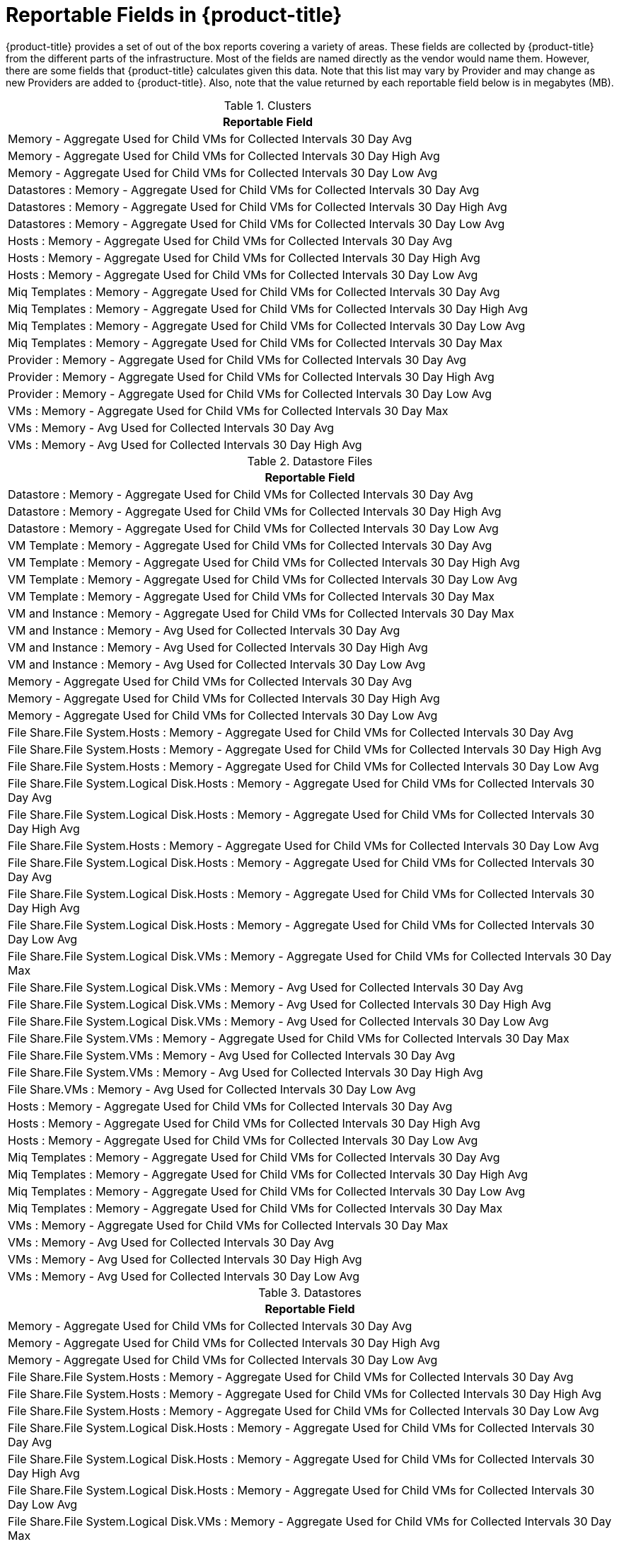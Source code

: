 :numbered!:

[appendix]
[[_appe_reportable_fields]]
= Reportable Fields in {product-title}

{product-title} provides a set of out of the box reports covering a variety of areas.
These fields are collected by {product-title} from the different parts of the infrastructure.
Most of the fields are named directly as the vendor would name them.
However, there are some fields that {product-title} calculates given this data.
Note that this list may vary by Provider and may change as new Providers are added to {product-title}.
Also, note that the value returned by each reportable field below is in megabytes (MB). 

.Clusters
[cols="1", frame="all", options="header"]
|===
| 
						
							Reportable Field
						
					
| 
						
							Memory - Aggregate Used for Child VMs for Collected Intervals 30 Day Avg
						
					

| 
						
							Memory - Aggregate Used for Child VMs for Collected Intervals 30 Day High Avg
						
					

| 
						
							Memory - Aggregate Used for Child VMs for Collected Intervals 30 Day Low Avg
						
					

| 
						
							Datastores : Memory - Aggregate Used for Child VMs for Collected Intervals 30 Day Avg
						
					

| 
						
							Datastores : Memory - Aggregate Used for Child VMs for Collected Intervals 30 Day High Avg
						
					

| 
						
							Datastores : Memory - Aggregate Used for Child VMs for Collected Intervals 30 Day Low Avg
						
					

| 
						
							Hosts : Memory - Aggregate Used for Child VMs for Collected Intervals 30 Day Avg
						
					

| 
						
							Hosts : Memory - Aggregate Used for Child VMs for Collected Intervals 30 Day High Avg
						
					

| 
						
							Hosts : Memory - Aggregate Used for Child VMs for Collected Intervals 30 Day Low Avg
						
					

| 
						
							Miq Templates : Memory - Aggregate Used for Child VMs for Collected Intervals 30 Day Avg
						
					

| 
						
							Miq Templates : Memory - Aggregate Used for Child VMs for Collected Intervals 30 Day High Avg
						
					

| 
						
							Miq Templates : Memory - Aggregate Used for Child VMs for Collected Intervals 30 Day Low Avg
						
					

| 
						
							Miq Templates : Memory - Aggregate Used for Child VMs for Collected Intervals 30 Day Max
						
					

| 
						
							Provider : Memory - Aggregate Used for Child VMs for Collected Intervals 30 Day Avg
						
					

| 
						
							Provider : Memory - Aggregate Used for Child VMs for Collected Intervals 30 Day High Avg
						
					

| 
						
							Provider : Memory - Aggregate Used for Child VMs for Collected Intervals 30 Day Low Avg
						
					

| 
						
							VMs : Memory - Aggregate Used for Child VMs for Collected Intervals 30 Day Max
						
					

| 
						
							VMs : Memory - Avg Used for Collected Intervals 30 Day Avg
						
					

| 
						
							VMs : Memory - Avg Used for Collected Intervals 30 Day High Avg
						
					
|===

.Datastore Files
[cols="1", frame="all", options="header"]
|===
| 
						
							Reportable Field
						
					
| 
						
							Datastore : Memory - Aggregate Used for Child VMs for Collected Intervals 30 Day Avg
						
					

| 
						
							Datastore : Memory - Aggregate Used for Child VMs for Collected Intervals 30 Day High Avg
						
					

| 
						
							Datastore : Memory - Aggregate Used for Child VMs for Collected Intervals 30 Day Low Avg
						
					

| 
						
							VM Template : Memory - Aggregate Used for Child VMs for Collected Intervals 30 Day Avg
						
					

| 
						
							VM Template : Memory - Aggregate Used for Child VMs for Collected Intervals 30 Day High Avg
						
					

| 
						
							VM Template : Memory - Aggregate Used for Child VMs for Collected Intervals 30 Day Low Avg
						
					

| 
						
							VM Template : Memory - Aggregate Used for Child VMs for Collected Intervals 30 Day Max
						
					

| 
						
							VM and Instance : Memory - Aggregate Used for Child VMs for Collected Intervals 30 Day Max
						
					

| 
						
							VM and Instance : Memory - Avg Used for Collected Intervals 30 Day Avg
						
					

| 
						
							VM and Instance : Memory - Avg Used for Collected Intervals 30 Day High Avg
						
					

| 
						
							VM and Instance : Memory - Avg Used for Collected Intervals 30 Day Low Avg
						
					

| 
						
							Memory - Aggregate Used for Child VMs for Collected Intervals 30 Day Avg
						
					

| 
						
							Memory - Aggregate Used for Child VMs for Collected Intervals 30 Day High Avg
						
					

| 
						
							Memory - Aggregate Used for Child VMs for Collected Intervals 30 Day Low Avg
						
					

| 
						
							File Share.File System.Hosts : Memory - Aggregate Used for Child VMs for Collected Intervals 30 Day Avg
						
					

| 
						
							File Share.File System.Hosts : Memory - Aggregate Used for Child VMs for Collected Intervals 30 Day High Avg
						
					

| 
						
							File Share.File System.Hosts : Memory - Aggregate Used for Child VMs for Collected Intervals 30 Day Low Avg
						
					

| 
						
							File Share.File System.Logical Disk.Hosts : Memory - Aggregate Used for Child VMs for Collected Intervals 30 Day Avg
						
					

| 
						
							File Share.File System.Logical Disk.Hosts : Memory - Aggregate Used for Child VMs for Collected Intervals 30 Day High Avg
						
					

| 
						
							File Share.File System.Hosts : Memory - Aggregate Used for Child VMs for Collected Intervals 30 Day Low Avg
						
					

| 
						
							File Share.File System.Logical Disk.Hosts : Memory - Aggregate Used for Child VMs for Collected Intervals 30 Day Avg
						
					

| 
						
							File Share.File System.Logical Disk.Hosts : Memory - Aggregate Used for Child VMs for Collected Intervals 30 Day High Avg
						
					

| 
						
							File Share.File System.Logical Disk.Hosts : Memory - Aggregate Used for Child VMs for Collected Intervals 30 Day Low Avg
						
					

| 
						
							File Share.File System.Logical Disk.VMs : Memory - Aggregate Used for Child VMs for Collected Intervals 30 Day Max
						
					

| 
						
							File Share.File System.Logical Disk.VMs : Memory - Avg Used for Collected Intervals 30 Day Avg
						
					

| 
						
							File Share.File System.Logical Disk.VMs : Memory - Avg Used for Collected Intervals 30 Day High Avg
						
					

| 
						
							File Share.File System.Logical Disk.VMs : Memory - Avg Used for Collected Intervals 30 Day Low Avg
						
					

| 
						
							File Share.File System.VMs : Memory - Aggregate Used for Child VMs for Collected Intervals 30 Day Max
						
					

| 
						
							File Share.File System.VMs : Memory - Avg Used for Collected Intervals 30 Day Avg
						
					

| 
						
							File Share.File System.VMs : Memory - Avg Used for Collected Intervals 30 Day High Avg
						
					

| 
						
							File Share.VMs : Memory - Avg Used for Collected Intervals 30 Day Low Avg
						
					

| 
						
							Hosts : Memory - Aggregate Used for Child VMs for Collected Intervals 30 Day Avg
						
					

| 
						
							Hosts : Memory - Aggregate Used for Child VMs for Collected Intervals 30 Day High Avg
						
					

| 
						
							Hosts : Memory - Aggregate Used for Child VMs for Collected Intervals 30 Day Low Avg
						
					

| 
						
							Miq Templates : Memory - Aggregate Used for Child VMs for Collected Intervals 30 Day Avg
						
					

| 
						
							Miq Templates : Memory - Aggregate Used for Child VMs for Collected Intervals 30 Day High Avg
						
					

| 
						
							Miq Templates : Memory - Aggregate Used for Child VMs for Collected Intervals 30 Day Low Avg
						
					

| 
						
							Miq Templates : Memory - Aggregate Used for Child VMs for Collected Intervals 30 Day Max
						
					

| 
						
							VMs : Memory - Aggregate Used for Child VMs for Collected Intervals 30 Day Max
						
					

| 
						
							VMs : Memory - Avg Used for Collected Intervals 30 Day Avg
						
					

| 
						
							VMs : Memory - Avg Used for Collected Intervals 30 Day High Avg
						
					

| 
						
							VMs : Memory - Avg Used for Collected Intervals 30 Day Low Avg
						
					
|===

.Datastores
[cols="1", frame="all", options="header"]
|===
| 
						
							Reportable Field
						
					
| 
						
							Memory - Aggregate Used for Child VMs for Collected Intervals 30 Day Avg
						
					

| 
						
							Memory - Aggregate Used for Child VMs for Collected Intervals 30 Day High Avg
						
					

| 
						
							Memory - Aggregate Used for Child VMs for Collected Intervals 30 Day Low Avg
						
					

| 
						
							File Share.File System.Hosts : Memory - Aggregate Used for Child VMs for Collected Intervals 30 Day Avg
						
					

| 
						
							File Share.File System.Hosts : Memory - Aggregate Used for Child VMs for Collected Intervals 30 Day High Avg
						
					

| 
						
							File Share.File System.Hosts : Memory - Aggregate Used for Child VMs for Collected Intervals 30 Day Low Avg
						
					

| 
						
							File Share.File System.Logical Disk.Hosts : Memory - Aggregate Used for Child VMs for Collected Intervals 30 Day Avg
						
					

| 
						
							File Share.File System.Logical Disk.Hosts : Memory - Aggregate Used for Child VMs for Collected Intervals 30 Day High Avg
						
					

| 
						
							File Share.File System.Logical Disk.Hosts : Memory - Aggregate Used for Child VMs for Collected Intervals 30 Day Low Avg
						
					

| 
						
							File Share.File System.Logical Disk.VMs : Memory - Aggregate Used for Child VMs for Collected Intervals 30 Day Max
						
					

| 
						
							File Share.File System.Logical Disk.VMs : Memory - Avg Used for Collected Intervals 30 Day Avg
						
					

| 
						
							File Share.File System.Logical Disk.VMs : Memory - Avg Used for Collected Intervals 30 Day High Avg
						
					

| 
						
							File Share.File System.Logical Disk.VMs : Memory - Avg Used for Collected Intervals 30 Day Low Avg
						
					

| 
						
							File Share.File System.VMs : Memory - Aggregate Used for Child VMs for Collected Intervals 30 Day Max
						
					

| 
						
							File Share.File System.VMs : Memory - Avg Used for Collected Intervals 30 Day Avg
						
					

| 
						
							File Share.File System.VMs : Memory - Avg Used for Collected Intervals 30 Day High Avg
						
					

| 
						
							File Share.File System.VMs : Memory - Avg Used for Collected Intervals 30 Day Low Avg
						
					

| 
						
							File Share.Hosts : Memory - Aggregate Used for Child VMs for Collected Intervals 30 Day Avg
						
					

| 
						
							File Share.Hosts : Memory - Aggregate Used for Child VMs for Collected Intervals 30 Day High Avg
						
					

| 
						
							File Share.Hosts : Memory - Aggregate Used for Child VMs for Collected Intervals 30 Day Low Avg
						
					

| 
						
							File Share.VMs : Memory - Aggregate Used for Child VMs for Collected Intervals 30 Day Max
						
					

| 
						
							File Share.VMs : Memory - Avg Used for Collected Intervals 30 Day Avg
						
					

| 
						
							File Share.File System.VMs : Memory - Avg Used for Collected Intervals 30 Day High Avg
						
					

| 
						
							File Share.File System.VMs : Memory - Avg Used for Collected Intervals 30 Day Low Avg
						
					

| 
						
							File Share.Hosts : Memory - Aggregate Used for Child VMs for Collected Intervals 30 Day Avg
						
					

| 
						
							File Share.Hosts : Memory - Aggregate Used for Child VMs for Collected Intervals 30 Day High Avg
						
					

| 
						
							File Share.Hosts : Memory - Aggregate Used for Child VMs for Collected Intervals 30 Day Low Avg
						
					

| 
						
							File Share.VMs : Memory - Aggregate Used for Child VMs for Collected Intervals 30 Day Max
						
					

| 
						
							File Share.VMs : Memory - Avg Used for Collected Intervals 30 Day Avg
						
					

| 
						
							File Share.VMs : Memory - Avg Used for Collected Intervals 30 Day High Avg
						
					

| 
						
							File Share.VMs : Memory - Avg Used for Collected Intervals 30 Day Low Avg
						
					

| 
						
							Hosts : Memory - Aggregate Used for Child VMs for Collected Intervals 30 Day Avg
						
					

| 
						
							Hosts : Memory - Aggregate Used for Child VMs for Collected Intervals 30 Day High Avg
						
					

| 
						
							Hosts : Memory - Aggregate Used for Child VMs for Collected Intervals 30 Day Low Avg
						
					

| 
						
							Miq Templates : Memory - Aggregate Used for Child VMs for Collected Intervals 30 Day Avg
						
					

| 
						
							Miq Templates : Memory - Aggregate Used for Child VMs for Collected Intervals 30 Day High Avg
						
					

| 
						
							Miq Templates : Memory - Aggregate Used for Child VMs for Collected Intervals 30 Day Low Avg
						
					

| 
						
							Miq Templates : Memory - Aggregate Used for Child VMs for Collected Intervals 30 Day Max
						
					

| 
						
							VMs : Memory - Aggregate Used for Child VMs for Collected Intervals 30 Day Max
						
					

| 
						
							VMs : Memory - Avg Used for Collected Intervals 30 Day Avg
						
					

| 
						
							VMs : Memory - Avg Used for Collected Intervals 30 Day High Avg
						
					

| 
						
							VMs : Memory - Avg Used for Collected Intervals 30 Day Low Avg
						
					
|===

.EVM Groups
[cols="1", frame="all", options="header"]
|===
| 
						
							Reportable Field
						
					
| 
						
							Miq Templates : Memory - Aggregate Used for Child VMs for Collected Intervals 30 Day Avg
						
					

| 
						
							Miq Templates : Memory - Aggregate Used for Child VMs for Collected Intervals 30 Day High Avg
						
					

| 
						
							Miq Templates : Memory - Aggregate Used for Child VMs for Collected Intervals 30 Day Low Avg
						
					

| 
						
							Miq Templates : Memory - Aggregate Used for Child VMs for Collected Intervals 30 Day Max
						
					

| 
						
							VMs : Memory - Aggregate Used for Child VMs for Collected Intervals 30 Day Max
						
					

| 
						
							VMs : Memory - Avg Used for Collected Intervals 30 Day Avg
						
					

| 
						
							VMs : Memory - Avg Used for Collected Intervals 30 Day High Avg
						
					

| 
						
							VMs : Memory - Avg Used for Collected Intervals 30 Day Low Avg
						
					

| 
						
							Miq Templates : Memory - Aggregate Used for Child VMs for Collected Intervals 30 Day Avg
						
					

| 
						
							Miq Templates : Memory - Aggregate Used for Child VMs for Collected Intervals 30 Day High Avg
						
					

| 
						
							Miq Templates : Memory - Aggregate Used for Child VMs for Collected Intervals 30 Day Low Avg
						
					

| 
						
							Miq Templates : Memory - Aggregate Used for Child VMs for Collected Intervals 30 Day Max
						
					

| 
						
							VMs : Memory - Aggregate Used for Child VMs for Collected Intervals 30 Day Max
						
					

| 
						
							VMs : Memory - Avg Used for Collected Intervals 30 Day Avg
						
					

| 
						
							VMs : Memory - Avg Used for Collected Intervals 30 Day High Avg
						
					

| 
						
							VMs : Memory - Avg Used for Collected Intervals 30 Day Low Avg
						
					
|===

.Hosts
[cols="1", frame="all", options="header"]
|===
| 
						
							Reportable Field
						
					
| 
						
							Memory - Aggregate Used for Child VMs for Collected Intervals 30 Day Avg
						
					

| 
						
							Memory - Aggregate Used for Child VMs for Collected Intervals 30 Day High Avg
						
					

| 
						
							Memory - Aggregate Used for Child VMs for Collected Intervals 30 Day Low Avg
						
					

| 
						
							Cluster : Memory - Aggregate Used for Child VMs for Collected Intervals 30 Day Avg
						
					

| 
						
							Cluster : Memory - Aggregate Used for Child VMs for Collected Intervals 30 Day High Avg
						
					

| 
						
							Cluster : Memory - Aggregate Used for Child VMs for Collected Intervals 30 Day Low Avg
						
					

| 
						
							Datastores : Memory - Aggregate Used for Child VMs for Collected Intervals 30 Day Avg
						
					

| 
						
							Datastores : Memory - Aggregate Used for Child VMs for Collected Intervals 30 Day High Avg
						
					

| 
						
							Datastores : Memory - Aggregate Used for Child VMs for Collected Intervals 30 Day Low Avg
						
					

| 
						
							Miq Templates : Memory - Aggregate Used for Child VMs for Collected Intervals 30 Day Avg
						
					

| 
						
							Miq Templates : Memory - Aggregate Used for Child VMs for Collected Intervals 30 Day High Avg
						
					

| 
						
							Miq Templates : Memory - Aggregate Used for Child VMs for Collected Intervals 30 Day Low Avg
						
					

| 
						
							Miq Templates : Memory - Aggregate Used for Child VMs for Collected Intervals 30 Day Max
						
					

| 
						
							Provider : Memory - Aggregate Used for Child VMs for Collected Intervals 30 Day Avg
						
					

| 
						
							Provider : Memory - Aggregate Used for Child VMs for Collected Intervals 30 Day High Avg
						
					

| 
						
							Provider : Memory - Aggregate Used for Child VMs for Collected Intervals 30 Day Low Avg
						
					

| 
						
							VMs : Memory - Aggregate Used for Child VMs for Collected Intervals 30 Day Max
						
					

| 
						
							VMs : Memory - Avg Used for Collected Intervals 30 Day Avg
						
					

| 
						
							VMs : Memory - Avg Used for Collected Intervals 30 Day High Avg
						
					

| 
						
							VMs : Memory - Avg Used for Collected Intervals 30 Day Low Avg
						
					
|===

.Images
[cols="1", frame="all", options="header"]
|===
| 
						
							Reportable Field
						
					
| 
						
							Memory - Aggregate Used for Child VMs for Collected Intervals 30 Day Avg
						
					

| 
						
							Memory - Aggregate Used for Child VMs for Collected Intervals 30 Day High Avg
						
					

| 
						
							Memory - Aggregate Used for Child VMs for Collected Intervals 30 Day Low Avg
						
					

| 
						
							Memory - Aggregate Used for Child VMs for Collected Intervals 30 Day Max
						
					

| 
						
							Cluster : Memory - Aggregate Used for Child VMs for Collected Intervals 30 Day Avg
						
					

| 
						
							Cluster : Memory - Aggregate Used for Child VMs for Collected Intervals 30 Day High Avg
						
					

| 
						
							Cluster : Memory - Aggregate Used for Child VMs for Collected Intervals 30 Day Low Avg
						
					

| 
						
							Datastore : Memory - Aggregate Used for Child VMs for Collected Intervals 30 Day Avg
						
					

| 
						
							Datastore : Memory - Aggregate Used for Child VMs for Collected Intervals 30 Day High Avg
						
					

| 
						
							Datastore : Memory - Aggregate Used for Child VMs for Collected Intervals 30 Day Low Avg
						
					

| 
						
							Datastores : Memory - Aggregate Used for Child VMs for Collected Intervals 30 Day Avg
						
					

| 
						
							Datastores : Memory - Aggregate Used for Child VMs for Collected Intervals 30 Day High Avg
						
					

| 
						
							Datastores : Memory - Aggregate Used for Child VMs for Collected Intervals 30 Day Low Avg
						
					

| 
						
							Host : Memory - Aggregate Used for Child VMs for Collected Intervals 30 Day Avg
						
					

| 
						
							Host : Memory - Aggregate Used for Child VMs for Collected Intervals 30 Day High Avg
						
					

| 
						
							Host : Memory - Aggregate Used for Child VMs for Collected Intervals 30 Day Low Avg
						
					

| 
						
							Provider : Memory - Aggregate Used for Child VMs for Collected Intervals 30 Day Avg
						
					

| 
						
							Provider : Memory - Aggregate Used for Child VMs for Collected Intervals 30 Day High Avg
						
					

| 
						
							Provider : Memory - Aggregate Used for Child VMs for Collected Intervals 30 Day Low Avg
						
					

| 
						
							Provisioned From Template : Memory - Aggregate Used for Child VMs for Collected Intervals 30 Day Avg
						
					

| 
						
							Provisioned From Template : Memory - Aggregate Used for Child VMs for Collected Intervals 30 Day High Avg
						
					

| 
						
							Provisioned From Template : Memory - Aggregate Used for Child VMs for Collected Intervals 30 Day Low Avg
						
					

| 
						
							Provisioned From Template : Memory - Aggregate Used for Child VMs for Collected Intervals 30 Day Max
						
					

| 
						
							Provisioned VMs : Memory - Aggregate Used for Child VMs for Collected Intervals 30 Day Avg
						
					

| 
						
							Provisioned VMs : Memory - Aggregate Used for Child VMs for Collected Intervals 30 Day High Avg
						
					

| 
						
							Provisioned VMs : Memory - Aggregate Used for Child VMs for Collected Intervals 30 Day Low Avg
						
					

| 
						
							Provisioned VMs : Memory - Aggregate Used for Child VMs for Collected Intervals 30 Day Max
						
					

| 
						
							Service.VMs : Memory - Aggregate Used for Child VMs for Collected Intervals 30 Day Max
						
					

| 
						
							Service.VMs : Memory - Avg Used for Collected Intervals 30 Day Avg
						
					

| 
						
							Service.VMs : Memory - Avg Used for Collected Intervals 30 Day High Avg
						
					

| 
						
							Service.VMs : Memory - Avg Used for Collected Intervals 30 Day Low Avg
						
					
|===

:numbered:


